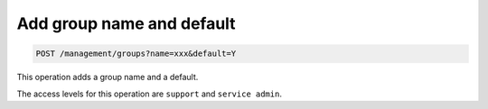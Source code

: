 .. _post-groupname-default:

Add group name and default
^^^^^^^^^^^^^^^^^^^^^^^^^^^^^^^^^^^^^^^^^^^^^^^^^^^^^^^^^^^^^^^^^^^^^^^^^^^^^^^^

.. code::

   POST /management/groups?name=xxx&default=Y


This operation adds a group name and a default.


The access levels for this operation are ``support`` and  ``service admin``. 





